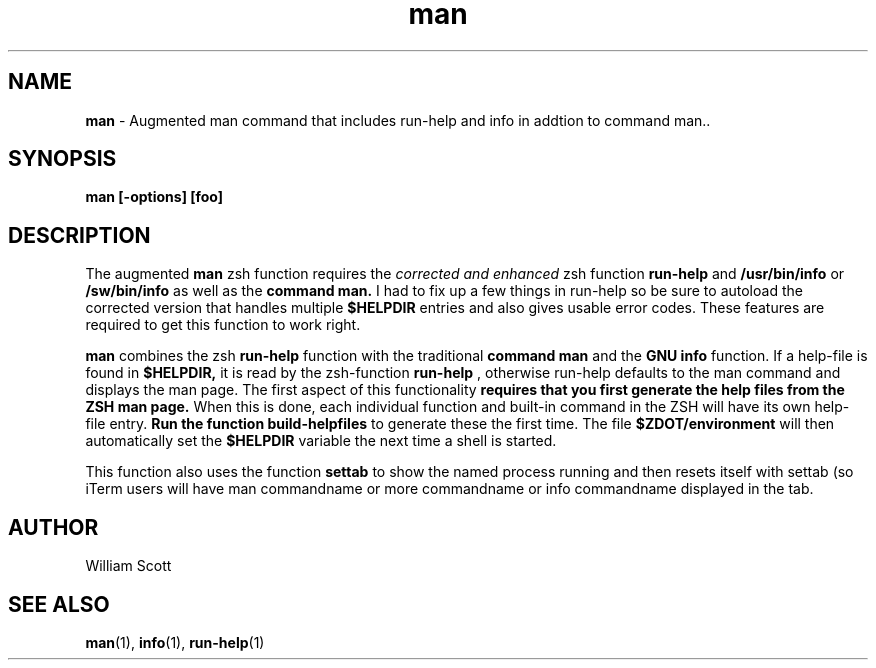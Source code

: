 .\" Process this file with
.\" groff -man -Tascii foo.1
.\"
.TH man 7 "March 19, 2005" "Mac OS X" "Mac OS X Darwin customization"  
.SH NAME
.B man
\-  Augmented man command that includes run-help and info in addtion to command man.. 
.SH SYNOPSIS
.B man [-options] [foo]
.SH DESCRIPTION
The augmented 
.B man 
zsh function requires the 
.I corrected and enhanced 
zsh function
.B run-help 
and 
.B /usr/bin/info 
or 
.B /sw/bin/info
as well as the 
.B command man. 
I had to fix up a few things in run-help
so be sure to autoload the corrected version that handles multiple
.B $HELPDIR 
entries and also gives usable error codes.  These features
are required to get this function to work right.

.B man
combines the zsh 
.B run-help 
function with the traditional 
.B command man 
and 
the 
.B GNU info 
function.  If a help-file is found in 
.B $HELPDIR, 
it is read
by the zsh-function 
.B run-help
, otherwise run-help defaults to the man
command and displays the man page.  The first aspect of this functionality
.B requires that you first generate the help files from the ZSH man page.
When this is done, each individual function and built-in command in the
ZSH will have its own help-file entry.  
.B Run the function build-helpfiles
to generate these the first time.  The file 
.B $ZDOT/environment 
will then
automatically set the 
.B $HELPDIR 
variable the next time a shell is started.

This function also uses the function
.B settab 
to show the named process 
running and then resets itself with settab (so iTerm users will have 
man commandname or more commandname or info commandname displayed in the tab.

.SH AUTHOR
 William Scott
.SH "SEE ALSO"
.BR man (1),
.BR info (1),
.BR run-help (1)


